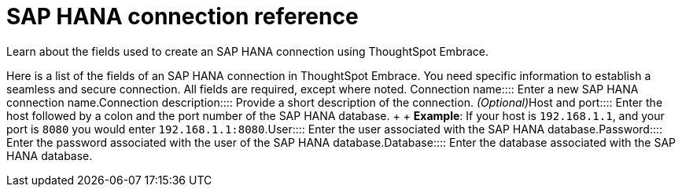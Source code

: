 = SAP HANA connection reference
:last_updated: 06/18/2020

:redirect_from: /6.3.0/data-integrate/embrace/embrace-hana-reference.html", "/6.3.0.CU1/data-integrate/embrace/embrace-hana-reference.html

Learn about the fields used to create an SAP HANA connection using ThoughtSpot Embrace.

Here is a list of the fields of an SAP HANA connection in ThoughtSpot Embrace.
You need specific information to establish a seamless and secure connection.
All fields are required, except where noted.
+++<dlentry id="embrace-HANA-ref-connection-name">+++Connection name::::  Enter a new SAP HANA connection name.+++</dlentry>++++++<dlentry id="embrace-HANA-ref-connection-description">+++Connection description::::
Provide a short description of the connection.
_(Optional)_+++</dlentry>++++++<dlentry id="embrace-HANA-ref-host-port">+++Host and port::::
Enter the host followed by a colon and the port number of the SAP HANA database.
+  + *Example*: If your host is `192.168.1.1`, and your port is `8080` you would enter `192.168.1.1:8080`.+++</dlentry>++++++<dlentry id="embrace-HANA-user-id">+++User::::  Enter the user associated with the SAP HANA database.+++</dlentry>++++++<dlentry id="embrace-HANA-password">+++Password::::  Enter the password associated with the user of the SAP HANA database.+++</dlentry>++++++<dlentry id="embrace-HANA-password">+++Database::::  Enter the database associated with the SAP HANA database.+++</dlentry>+++
